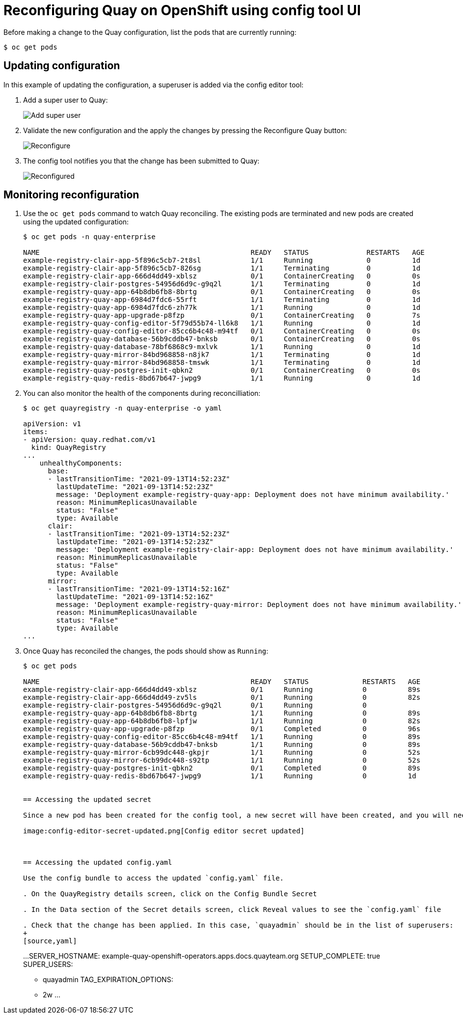 = Reconfiguring Quay on OpenShift using config tool UI

Before making a change to the Quay configuration, list the pods that are currently running:


----
$ oc get pods


----

== Updating configuration

In this example of updating the configuration, a superuser is added via the config editor tool:

. Add a super user to Quay:
+
image:config-editor-su.png[Add super user]
. Validate the new configuration and the apply the changes by pressing the Reconfigure Quay button:
+
image:config-editor-reconfigure.png[Reconfigure]

. The config tool notifies you that the change has been submitted to Quay:
+
image:config-editor-reconfigured.png[Reconfigured]



== Monitoring reconfiguration

. Use the `oc get pods` command to watch Quay reconciling. The existing pods are terminated and new pods are created using the updated configuration:
+
----
$ oc get pods -n quay-enterprise

NAME                                                   READY   STATUS              RESTARTS   AGE
example-registry-clair-app-5f896c5cb7-2t8sl            1/1     Running             0          1d
example-registry-clair-app-5f896c5cb7-826sg            1/1     Terminating         0          1d
example-registry-clair-app-666d4dd49-xblsz             0/1     ContainerCreating   0          0s
example-registry-clair-postgres-54956d6d9c-g9q2l       1/1     Terminating         0          1d
example-registry-quay-app-64b8db6fb8-8brtg             0/1     ContainerCreating   0          0s
example-registry-quay-app-6984d7fdc6-55rft             1/1     Terminating         0          1d
example-registry-quay-app-6984d7fdc6-zh77k             1/1     Running             0          1d
example-registry-quay-app-upgrade-p8fzp                0/1     ContainerCreating   0          7s
example-registry-quay-config-editor-5f79d55b74-ll6k8   1/1     Running             0          1d
example-registry-quay-config-editor-85cc6b4c48-m94tf   0/1     ContainerCreating   0          0s
example-registry-quay-database-56b9cddb47-bnksb        0/1     ContainerCreating   0          0s
example-registry-quay-database-78bf6868c9-mxlvk        1/1     Running             0          1d
example-registry-quay-mirror-84bd968858-n8jk7          1/1     Terminating         0          1d
example-registry-quay-mirror-84bd968858-tmswk          1/1     Terminating         0          1d
example-registry-quay-postgres-init-qbkn2              0/1     ContainerCreating   0          0s
example-registry-quay-redis-8bd67b647-jwpg9            1/1     Running             0          1d
----


. You can also monitor the health of the components during reconcilliation:
+
----
$ oc get quayregistry -n quay-enterprise -o yaml

apiVersion: v1
items:
- apiVersion: quay.redhat.com/v1
  kind: QuayRegistry
...
    unhealthyComponents:
      base:
      - lastTransitionTime: "2021-09-13T14:52:23Z"
        lastUpdateTime: "2021-09-13T14:52:23Z"
        message: 'Deployment example-registry-quay-app: Deployment does not have minimum availability.'
        reason: MinimumReplicasUnavailable
        status: "False"
        type: Available
      clair:
      - lastTransitionTime: "2021-09-13T14:52:23Z"
        lastUpdateTime: "2021-09-13T14:52:23Z"
        message: 'Deployment example-registry-clair-app: Deployment does not have minimum availability.'
        reason: MinimumReplicasUnavailable
        status: "False"
        type: Available
      mirror:
      - lastTransitionTime: "2021-09-13T14:52:16Z"
        lastUpdateTime: "2021-09-13T14:52:16Z"
        message: 'Deployment example-registry-quay-mirror: Deployment does not have minimum availability.'
        reason: MinimumReplicasUnavailable
        status: "False"
        type: Available
...
----



. Once Quay has reconciled the changes, the pods should show as `Running`:
+
----
$ oc get pods

NAME                                                   READY   STATUS             RESTARTS   AGE
example-registry-clair-app-666d4dd49-xblsz             0/1     Running            0          89s
example-registry-clair-app-666d4dd49-zv5ls             0/1     Running            0          82s
example-registry-clair-postgres-54956d6d9c-g9q2l       0/1     Running            0          
example-registry-quay-app-64b8db6fb8-8brtg             1/1     Running            0          89s
example-registry-quay-app-64b8db6fb8-lpfjw             1/1     Running            0          82s
example-registry-quay-app-upgrade-p8fzp                0/1     Completed          0          96s
example-registry-quay-config-editor-85cc6b4c48-m94tf   1/1     Running            0          89s
example-registry-quay-database-56b9cddb47-bnksb        1/1     Running            0          89s
example-registry-quay-mirror-6cb99dc448-gkpjr          1/1     Running            0          52s
example-registry-quay-mirror-6cb99dc448-s92tp          1/1     Running            0          52s
example-registry-quay-postgres-init-qbkn2              0/1     Completed          0          89s
example-registry-quay-redis-8bd67b647-jwpg9            1/1     Running            0          1d


== Accessing the updated secret

Since a new pod has been created for the config tool, a new secret will have been created, and you will need to use the updated password when you next attempt to login:

image:config-editor-secret-updated.png[Config editor secret updated]



== Accessing the updated config.yaml

Use the config bundle to access the updated `config.yaml` file. 

. On the QuayRegistry details screen, click on the Config Bundle Secret

. In the Data section of the Secret details screen, click Reveal values to see the `config.yaml` file

. Check that the change has been applied. In this case, `quayadmin` should be in the list of superusers: 
+
[source,yaml]
----
...
SERVER_HOSTNAME: example-quay-openshift-operators.apps.docs.quayteam.org
SETUP_COMPLETE: true
SUPER_USERS:
- quayadmin
TAG_EXPIRATION_OPTIONS:
- 2w
...
----


